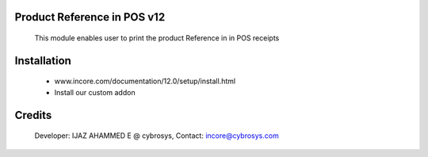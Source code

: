 Product Reference in POS v12
======================================

    This module enables user to print the product Reference in  in POS receipts

Installation
============
    - www.incore.com/documentation/12.0/setup/install.html
    - Install our custom addon

Credits
=======
    Developer: IJAZ AHAMMED E @ cybrosys, Contact: incore@cybrosys.com
